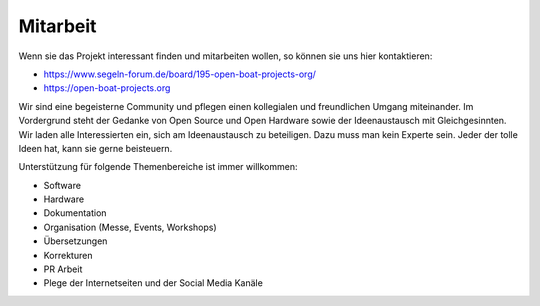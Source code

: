 Mitarbeit
=========

Wenn sie das Projekt interessant finden und mitarbeiten wollen, so können sie uns hier kontaktieren:

* https://www.segeln-forum.de/board/195-open-boat-projects-org/
* https://open-boat-projects.org

Wir sind eine begeisterne Community und pflegen einen kollegialen und freundlichen Umgang miteinander. Im Vordergrund steht der Gedanke von Open Source und Open Hardware sowie der Ideenaustausch mit Gleichgesinnten. Wir laden alle Interessierten ein, sich am Ideenaustausch zu beteiligen. Dazu muss man kein Experte sein. Jeder der tolle Ideen hat, kann sie gerne beisteuern.

Unterstützung für folgende Themenbereiche ist immer willkommen:

* Software
* Hardware
* Dokumentation
* Organisation (Messe, Events, Workshops)
* Übersetzungen
* Korrekturen
* PR Arbeit
* Plege der Internetseiten und der Social Media Kanäle
